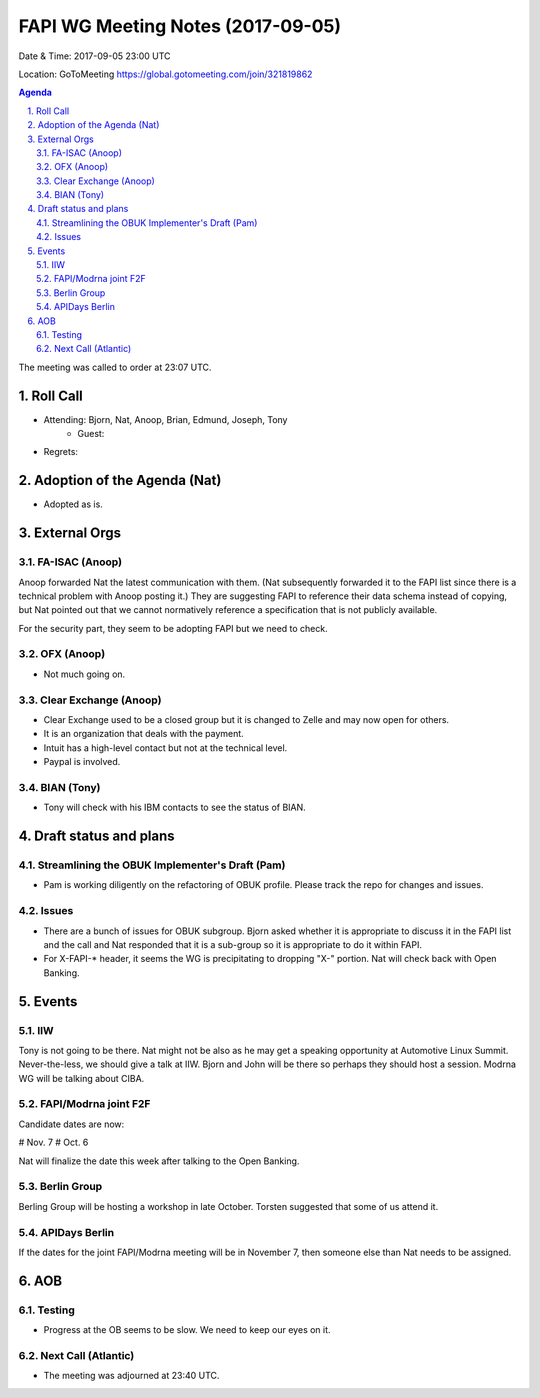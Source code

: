 ============================================
FAPI WG Meeting Notes (2017-09-05)
============================================
Date & Time: 2017-09-05 23:00 UTC

Location: GoToMeeting https://global.gotomeeting.com/join/321819862

.. sectnum:: 
   :suffix: .


.. contents:: Agenda

The meeting was called to order at 23:07 UTC. 

Roll Call
===========
* Attending: Bjorn, Nat, Anoop, Brian, Edmund, Joseph, Tony
   * Guest: 

* Regrets: 

Adoption of the Agenda (Nat)
==================================
* Adopted as is. 

External Orgs
================

FA-ISAC (Anoop)
--------------------
Anoop forwarded Nat the latest communication with them. 
(Nat subsequently forwarded it to the FAPI list since there is a technical problem with Anoop posting it.) 
They are suggesting FAPI to reference their data schema instead of copying, but Nat pointed out that we cannot normatively reference a specification that is not publicly available. 

For the security part, they seem to be adopting FAPI but we need to check. 

OFX (Anoop)
--------------
* Not much going on. 

Clear Exchange (Anoop)
-------------------------
* Clear Exchange used to be a closed group but it is changed to Zelle and may now open for others. 
* It is an organization that deals with the payment. 
* Intuit has a high-level contact but not at the technical level. 
* Paypal is involved. 

BIAN (Tony)
-------------
* Tony will check with his IBM contacts to see the status of BIAN. 


Draft status and plans 
===========================

Streamlining the OBUK Implementer's Draft (Pam)
----------------------------------------------------
* Pam is working diligently on the refactoring of OBUK profile. Please track the repo for changes and issues. 

Issues
-----------------
* There are a bunch of issues for OBUK subgroup. Bjorn asked whether it is appropriate to discuss it in the FAPI list and the call and Nat responded that it is a sub-group so it is appropriate to do it within FAPI. 
* For X-FAPI-* header, it seems the WG is precipitating to dropping "X-" portion. Nat will check back with Open Banking. 

Events
================
IIW
-----
Tony is not going to be there. 
Nat might not be also as he may get a speaking opportunity at Automotive Linux Summit. 
Never-the-less, we should give a talk at IIW. Bjorn and John will be there so perhaps they should host a session. 
Modrna WG will be talking about CIBA. 

FAPI/Modrna joint F2F
-----------------------
Candidate dates are now: 

# Nov. 7
# Oct. 6

Nat will finalize the date this week after talking to the Open Banking. 

Berlin Group
-------------------
Berling Group will be hosting a workshop in late October. 
Torsten suggested that some of us attend it. 

APIDays Berlin
-------------------
If the dates for the joint FAPI/Modrna meeting will be in November 7, 
then someone else than Nat needs to be assigned. 

AOB
===========
Testing
--------------
* Progress at the OB seems to be slow. We need to keep our eyes on it. 

Next Call (Atlantic)
-----------------------
* The meeting was adjourned at 23:40 UTC.